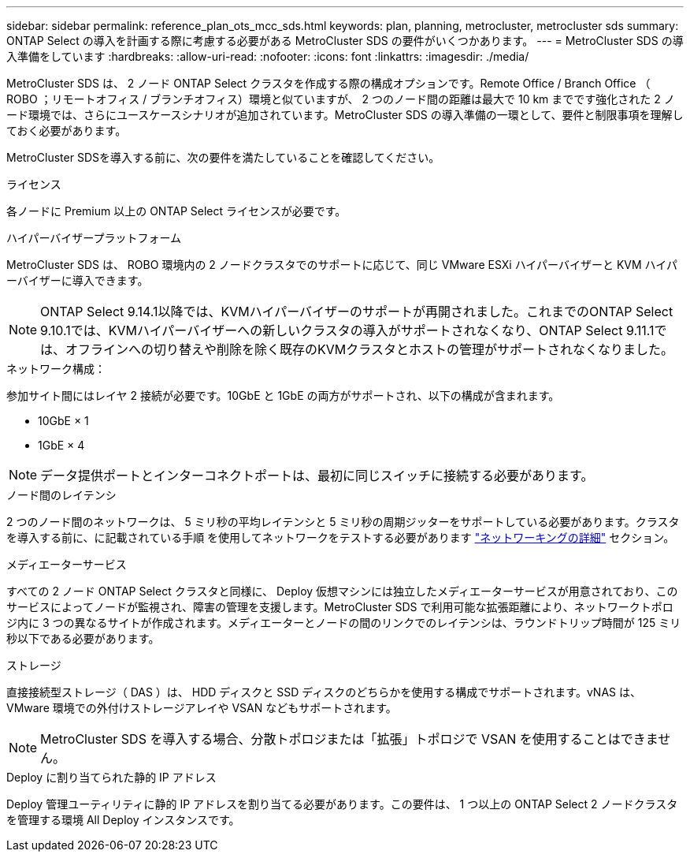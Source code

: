 ---
sidebar: sidebar 
permalink: reference_plan_ots_mcc_sds.html 
keywords: plan, planning, metrocluster, metrocluster sds 
summary: ONTAP Select の導入を計画する際に考慮する必要がある MetroCluster SDS の要件がいくつかあります。 
---
= MetroCluster SDS の導入準備をしています
:hardbreaks:
:allow-uri-read: 
:nofooter: 
:icons: font
:linkattrs: 
:imagesdir: ./media/


[role="lead"]
MetroCluster SDS は、 2 ノード ONTAP Select クラスタを作成する際の構成オプションです。Remote Office / Branch Office （ ROBO ；リモートオフィス / ブランチオフィス）環境と似ていますが、 2 つのノード間の距離は最大で 10 km までです強化された 2 ノード環境では、さらにユースケースシナリオが追加されています。MetroCluster SDS の導入準備の一環として、要件と制限事項を理解しておく必要があります。

MetroCluster SDSを導入する前に、次の要件を満たしていることを確認してください。

.ライセンス
各ノードに Premium 以上の ONTAP Select ライセンスが必要です。

.ハイパーバイザープラットフォーム
MetroCluster SDS は、 ROBO 環境内の 2 ノードクラスタでのサポートに応じて、同じ VMware ESXi ハイパーバイザーと KVM ハイパーバイザーに導入できます。

[NOTE]
====
ONTAP Select 9.14.1以降では、KVMハイパーバイザーのサポートが再開されました。これまでのONTAP Select 9.10.1では、KVMハイパーバイザーへの新しいクラスタの導入がサポートされなくなり、ONTAP Select 9.11.1では、オフラインへの切り替えや削除を除く既存のKVMクラスタとホストの管理がサポートされなくなりました。

====
.ネットワーク構成：
参加サイト間にはレイヤ 2 接続が必要です。10GbE と 1GbE の両方がサポートされ、以下の構成が含まれます。

* 10GbE × 1
* 1GbE × 4



NOTE: データ提供ポートとインターコネクトポートは、最初に同じスイッチに接続する必要があります。

.ノード間のレイテンシ
2 つのノード間のネットワークは、 5 ミリ秒の平均レイテンシと 5 ミリ秒の周期ジッターをサポートしている必要があります。クラスタを導入する前に、に記載されている手順 を使用してネットワークをテストする必要があります link:concept_nw_concepts_chars.html["ネットワーキングの詳細"] セクション。

.メディエーターサービス
すべての 2 ノード ONTAP Select クラスタと同様に、 Deploy 仮想マシンには独立したメディエーターサービスが用意されており、このサービスによってノードが監視され、障害の管理を支援します。MetroCluster SDS で利用可能な拡張距離により、ネットワークトポロジ内に 3 つの異なるサイトが作成されます。メディエーターとノードの間のリンクでのレイテンシは、ラウンドトリップ時間が 125 ミリ秒以下である必要があります。

.ストレージ
直接接続型ストレージ（ DAS ）は、 HDD ディスクと SSD ディスクのどちらかを使用する構成でサポートされます。vNAS は、 VMware 環境での外付けストレージアレイや VSAN などもサポートされます。


NOTE: MetroCluster SDS を導入する場合、分散トポロジまたは「拡張」トポロジで VSAN を使用することはできません。

.Deploy に割り当てられた静的 IP アドレス
Deploy 管理ユーティリティに静的 IP アドレスを割り当てる必要があります。この要件は、 1 つ以上の ONTAP Select 2 ノードクラスタを管理する環境 All Deploy インスタンスです。
